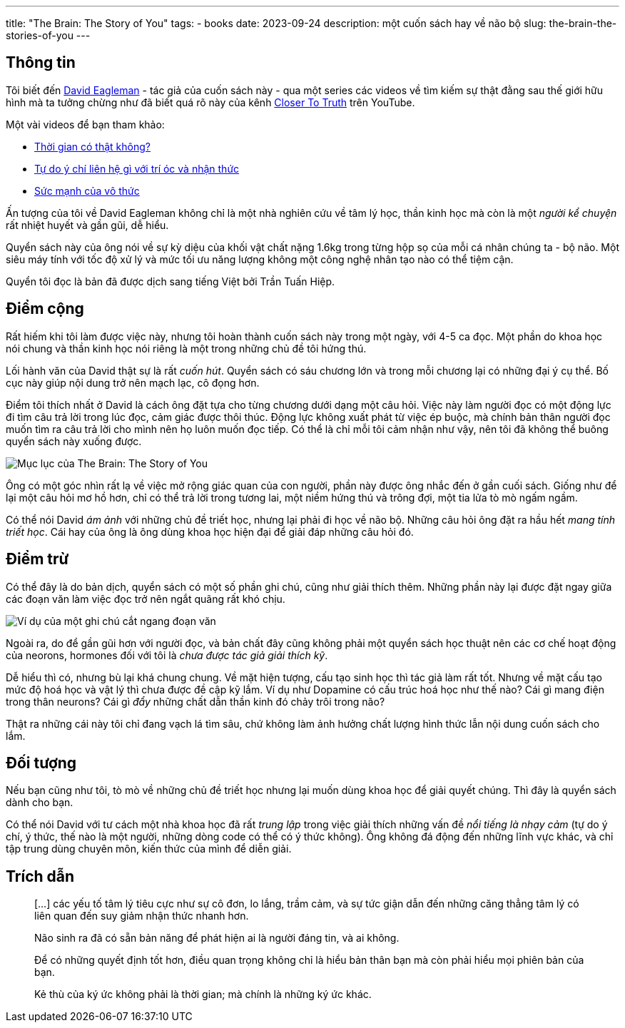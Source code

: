 ---
title: "The Brain: The Story of You"
tags:
  - books
date: 2023-09-24
description: một cuốn sách hay về não bộ
slug: the-brain-the-stories-of-you
---

== Thông tin

Tôi biết đến https://eagleman.com/[David Eagleman] - tác giả của cuốn sách này - qua một series các videos về tìm kiếm sự thật đằng sau thế giới hữu hình mà ta tưởng chừng như đã biết quá rõ này của kênh https://www.youtube.com/@CloserToTruthTV[Closer To Truth] trên YouTube.

Một vài videos để bạn tham khảo:

* https://www.youtube.com/watch?v=G4ihCsAPPXQ[Thời gian có thật không?]
* https://www.youtube.com/watch?v=M7wXPij03wQ[Tự do ý chí liên hệ gì với trí óc và nhận thức]
* https://www.youtube.com/watch?v=9R9nNBxPfv4[Sức mạnh của vô thức]

Ấn tượng của tôi về David Eagleman không chỉ là một nhà nghiên cứu về tâm lý học, thần kinh học mà còn là một _người kể chuyện_ rất nhiệt huyết và gần gũi, dễ hiểu.

Quyển sách này của ông nói về sự kỳ diệu của khối vật chất nặng 1.6kg trong từng hộp sọ của mỗi cá nhân chúng ta - bộ não. Một siêu máy tính với tốc độ xử lý và mức tối ưu năng lượng không một công nghệ nhân tạo nào có thể tiệm cận.

Quyển tôi đọc là bản đã được dịch sang tiếng Việt bởi Trần Tuấn Hiệp.

== Điểm cộng

Rất hiếm khi tôi làm được việc này, nhưng tôi hoàn thành cuốn sách này trong một ngày, với 4-5 ca đọc. Một phần do khoa học nói chung và thần kinh học nói riêng là một trong những chủ đề tôi hứng thú.

Lối hành văn của David thật sự là rất _cuốn hút_. Quyển sách có sáu chương lớn và trong mỗi chương lại có những đại ý cụ thể. Bố cục này giúp nội dung trở nên mạch lạc, cô đọng hơn.

Điểm tôi thích nhất ở David là cách ông đặt tựa cho từng chương dưới dạng một câu hỏi. Việc này làm người đọc có một động lực đi tìm câu trả lời trong lúc đọc, cảm giác được thôi thúc. Động lực không xuất phát từ việc ép buộc, mà chính bản thân người đọc muốn tìm ra câu trả lời cho mình nên họ luôn muốn đọc tiếp. Có thể là chỉ mỗi tôi cảm nhận như vậy, nên tôi đã không thể buông quyển sách này xuống được.

image::1.avif[Mục lục của The Brain: The Story of You, align="center"]

Ông có một góc nhìn rất lạ về việc mở rộng giác quan của con người, phần này được ông nhắc đến ở gần cuối sách. Giống như để lại một câu hỏi mơ hồ hơn, chỉ có thể trả lời trong tương lai, một niềm hứng thú và trông đợi, một tia lửa tò mò ngấm ngầm.

Có thể nói David _ám ảnh_ với những chủ đề triết học, nhưng lại phải đi học về não bộ. Những câu hỏi ông đặt ra hầu hết _mang tính triết học_. Cái hay của ông là ông dùng khoa học hiện đại để giải đáp những câu hỏi đó.

== Điểm trừ

Có thể đây là do bản dịch, quyển sách có một số phần ghi chú, cũng như giải thích thêm. Những phần này lại được đặt ngay giữa các đoạn văn làm việc đọc trở nên ngắt quãng rất khó chịu.

image::2.avif[Ví dụ của một ghi chú cắt ngang đoạn văn, align="center"]

Ngoài ra, do để gần gũi hơn với người đọc, và bản chất đây cũng không phải một quyển sách học thuật nên các cơ chế hoạt động của neorons, hormones đối với tôi là _chưa được tác giả giải thích kỹ_.

Dễ hiểu thì có, nhưng bù lại khá chung chung. Về mặt hiện tượng, cấu tạo sinh học thì tác giả làm rất tốt. Nhưng về mặt cấu tạo mức độ hoá học và vật lý thì chưa được đề cập kỹ lắm. Ví dụ như Dopamine có cấu trúc hoá học như thế nào? Cái gì mang điện trong thân neurons? Cái gì _đẩy_ những chất dẫn thần kinh đó chảy trôi trong não?

Thật ra những cái này tôi chỉ đang vạch lá tìm sâu, chứ không làm ảnh hưởng chất lượng hình thức lẫn nội dung cuốn sách cho lắm.

== Đối tượng

Nếu bạn cũng như tôi, tò mò về những chủ đề triết học nhưng lại muốn dùng khoa học để giải quyết chúng. Thì đây là quyển sách dành cho bạn.

Có thể nói David với tư cách một nhà khoa học đã rất _trung lập_ trong việc giải thích những vấn đề _nổi tiếng là nhạy cảm_ (tự do ý chí, ý thức, thế nào là một người, những dòng code có thể có ý thức không). Ông không đá động đến những lĩnh vực khác, và chỉ tập trung dùng chuyên môn, kiến thức của mình để diễn giải.

== Trích dẫn

> [...] các yếu tố tâm lý tiêu cực như sự cô đơn, lo lắng, trầm cảm, và sự tức giận dẫn đến những căng thẳng tâm lý có liên quan đến suy giảm nhận thức nhanh hơn.

> Não sinh ra đã có sẵn bản năng để phát hiện ai là người đáng tin, và ai không.

> Để có những quyết định tốt hơn, điều quan trọng không chỉ là hiểu bản thân bạn mà còn phải hiểu mọi phiên bản của bạn.

> Kẻ thù của ký ức không phải là thời gian; mà chính là những ký ức khác.
